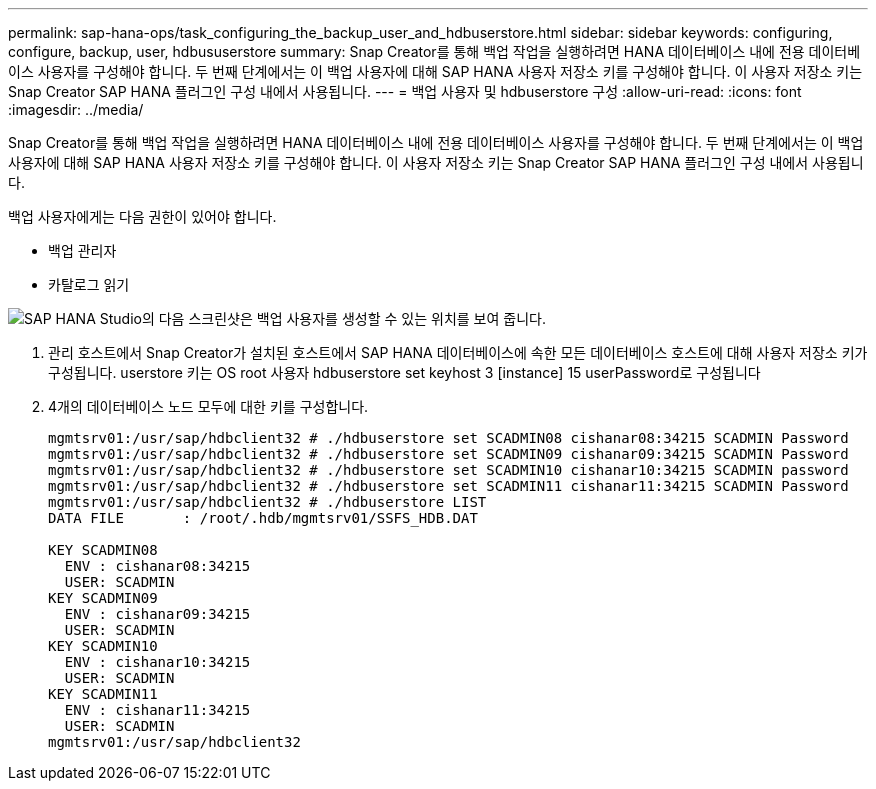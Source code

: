 ---
permalink: sap-hana-ops/task_configuring_the_backup_user_and_hdbuserstore.html 
sidebar: sidebar 
keywords: configuring, configure, backup, user, hdbususerstore 
summary: Snap Creator를 통해 백업 작업을 실행하려면 HANA 데이터베이스 내에 전용 데이터베이스 사용자를 구성해야 합니다. 두 번째 단계에서는 이 백업 사용자에 대해 SAP HANA 사용자 저장소 키를 구성해야 합니다. 이 사용자 저장소 키는 Snap Creator SAP HANA 플러그인 구성 내에서 사용됩니다. 
---
= 백업 사용자 및 hdbuserstore 구성
:allow-uri-read: 
:icons: font
:imagesdir: ../media/


[role="lead"]
Snap Creator를 통해 백업 작업을 실행하려면 HANA 데이터베이스 내에 전용 데이터베이스 사용자를 구성해야 합니다. 두 번째 단계에서는 이 백업 사용자에 대해 SAP HANA 사용자 저장소 키를 구성해야 합니다. 이 사용자 저장소 키는 Snap Creator SAP HANA 플러그인 구성 내에서 사용됩니다.

백업 사용자에게는 다음 권한이 있어야 합니다.

* 백업 관리자
* 카탈로그 읽기


image::../media/sap_hana_studio_to_create_backup_user.gif[SAP HANA Studio의 다음 스크린샷은 백업 사용자를 생성할 수 있는 위치를 보여 줍니다.]

. 관리 호스트에서 Snap Creator가 설치된 호스트에서 SAP HANA 데이터베이스에 속한 모든 데이터베이스 호스트에 대해 사용자 저장소 키가 구성됩니다. userstore 키는 OS root 사용자 hdbuserstore set keyhost 3 [instance] 15 userPassword로 구성됩니다
. 4개의 데이터베이스 노드 모두에 대한 키를 구성합니다.
+
[listing]
----
mgmtsrv01:/usr/sap/hdbclient32 # ./hdbuserstore set SCADMIN08 cishanar08:34215 SCADMIN Password
mgmtsrv01:/usr/sap/hdbclient32 # ./hdbuserstore set SCADMIN09 cishanar09:34215 SCADMIN Password
mgmtsrv01:/usr/sap/hdbclient32 # ./hdbuserstore set SCADMIN10 cishanar10:34215 SCADMIN password
mgmtsrv01:/usr/sap/hdbclient32 # ./hdbuserstore set SCADMIN11 cishanar11:34215 SCADMIN Password
mgmtsrv01:/usr/sap/hdbclient32 # ./hdbuserstore LIST
DATA FILE       : /root/.hdb/mgmtsrv01/SSFS_HDB.DAT

KEY SCADMIN08
  ENV : cishanar08:34215
  USER: SCADMIN
KEY SCADMIN09
  ENV : cishanar09:34215
  USER: SCADMIN
KEY SCADMIN10
  ENV : cishanar10:34215
  USER: SCADMIN
KEY SCADMIN11
  ENV : cishanar11:34215
  USER: SCADMIN
mgmtsrv01:/usr/sap/hdbclient32
----

